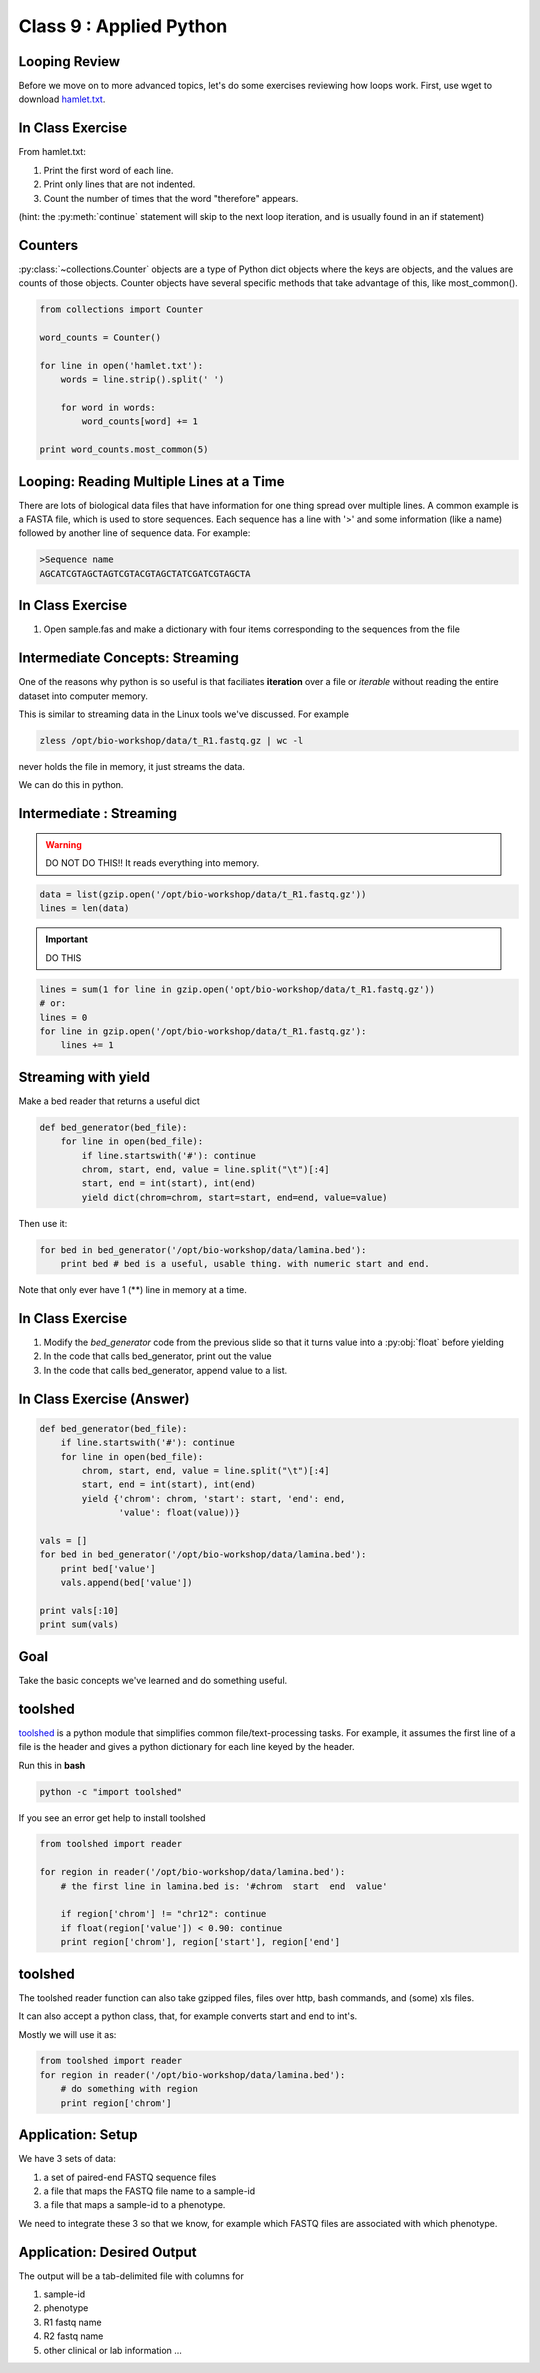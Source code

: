 ************************
Class 9 : Applied Python
************************


Looping Review
==============
Before we move on to more advanced topics, let's do some exercises 
reviewing how loops work. First, use wget to download 
`hamlet.txt <http://www.cs.uni.edu/~schafer/1140/assignments/pa11/hamlet.txt>`_. 

In Class Exercise
=================

From hamlet.txt: 

#. Print the first word of each line.

#. Print only lines that are not indented. 

#. Count the number of times that the word "therefore" appears.

(hint: the :py:meth:`continue` statement will skip to the next loop
iteration, and is usually found in an if statement)

Counters
========
:py:class:`~collections.Counter` objects are a type of Python dict objects
where the keys are objects, and the values are counts of those objects.
Counter objects have several specific methods that take advantage of this,
like most_common(). 

.. code-block:: python

    from collections import Counter

    word_counts = Counter()

    for line in open('hamlet.txt'):
        words = line.strip().split(' ')

        for word in words:
            word_counts[word] += 1

    print word_counts.most_common(5)


Looping: Reading Multiple Lines at a Time
=========================================
There are lots of biological data files that have information for one thing
spread over multiple lines. A common example is a FASTA file, which is used to 
store sequences. Each sequence has a line with '>' and some information (like a name)
followed by another line of sequence data. For example: 

.. code-block:: fasta

    >Sequence name
    AGCATCGTAGCTAGTCGTACGTAGCTATCGATCGTAGCTA

In Class Exercise
=================

#. Open sample.fas and make a dictionary with four items corresponding to the sequences 
   from the file

Intermediate Concepts: Streaming
================================

One of the reasons why python is so useful is that faciliates
**iteration** over a file or *iterable* without reading the entire 
dataset into computer memory.

This is similar to streaming data in the Linux tools we've discussed.
For example

.. code-block:: bash

    zless /opt/bio-workshop/data/t_R1.fastq.gz | wc -l

never holds the file in memory, it just streams the data.

We can do this in python.


Intermediate : Streaming
========================

.. warning:: 

    DO NOT DO THIS!! It reads everything into memory.

.. code-block:: python

    data = list(gzip.open('/opt/bio-workshop/data/t_R1.fastq.gz'))
    lines = len(data)

.. important:: 

    DO THIS

.. code-block:: python

    lines = sum(1 for line in gzip.open('opt/bio-workshop/data/t_R1.fastq.gz'))
    # or:
    lines = 0
    for line in gzip.open('/opt/bio-workshop/data/t_R1.fastq.gz'):
        lines += 1


Streaming with yield
===================================

Make a bed reader that returns a useful dict

.. code-block:: python

    def bed_generator(bed_file):
        for line in open(bed_file):
            if line.startswith('#'): continue
            chrom, start, end, value = line.split("\t")[:4]
            start, end = int(start), int(end)
            yield dict(chrom=chrom, start=start, end=end, value=value)

Then use it:

.. code-block:: python

    for bed in bed_generator('/opt/bio-workshop/data/lamina.bed'):
        print bed # bed is a useful, usable thing. with numeric start and end.

Note that only ever have 1 (**) line in memory at a time.

In Class Exercise
=================

#. Modify the `bed_generator` code from the previous slide so that it
   turns value into a :py:obj:`float` before yielding
#. In the code that calls bed_generator, print out the value
#. In the code that calls bed_generator, append value to a list.

In Class Exercise (Answer)
==========================

.. code-block:: python

    def bed_generator(bed_file):
        if line.startswith('#'): continue
        for line in open(bed_file):
            chrom, start, end, value = line.split("\t")[:4]
            start, end = int(start), int(end)
            yield {'chrom': chrom, 'start': start, 'end': end,
                   'value': float(value))}

    vals = []
    for bed in bed_generator('/opt/bio-workshop/data/lamina.bed'):
        print bed['value']
        vals.append(bed['value'])

    print vals[:10]
    print sum(vals)


Goal
====

Take the basic concepts we've learned and do something useful.

toolshed
========

`toolshed <https://pypi.python.org/pypi/toolshed>`_ is a python module
that simplifies common file/text-processing tasks.
For example, it assumes the first line of a file is the header
and gives a python dictionary for each line keyed by the header.

Run this in **bash**

.. code-block:: bash

       python -c "import toolshed"

If you see an error get help to install toolshed

.. code-block:: python

    from toolshed import reader

    for region in reader('/opt/bio-workshop/data/lamina.bed'):
        # the first line in lamina.bed is: '#chrom  start  end  value'

        if region['chrom'] != "chr12": continue
        if float(region['value']) < 0.90: continue
        print region['chrom'], region['start'], region['end']

toolshed
========

The toolshed reader function can also take gzipped files, files
over http, bash commands, and (some) xls files.

It can also accept a python class, that, for example
converts start and end to int's.

Mostly we will use it as:

.. code-block:: python

    from toolshed import reader
    for region in reader('/opt/bio-workshop/data/lamina.bed'):
        # do something with region
        print region['chrom']


Application: Setup
==================

We have 3 sets of data:

#. a set of paired-end FASTQ sequence files
#. a file that maps the FASTQ file name to a sample-id
#. a file that maps a sample-id to a phenotype.

We need to integrate these 3 so that we know, for example which
FASTQ files are associated with which phenotype.

Application: Desired Output
===========================

The output will be a tab-delimited file with columns for

#. sample-id
#. phenotype
#. R1 fastq name
#. R2 fastq name
#. other clinical or lab information ...

.. raw:: pdf

    PageBreak
